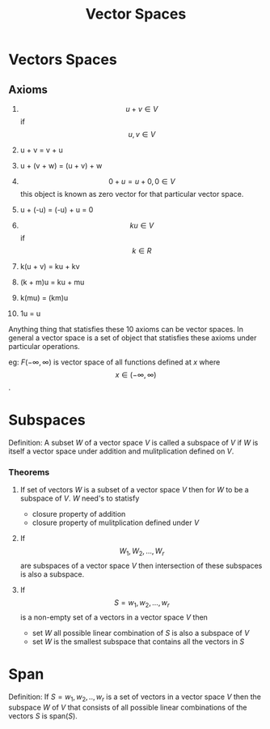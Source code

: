 :PROPERTIES:
:ID:       487dcd40-4ed5-47a3-bddd-2518efe0ffac
:END:
#+title: Vector Spaces

* Vectors Spaces
** Axioms
1. $$u + v \in V$$ if $$ u,v \in V$$

2. u + v = v + u

3. u + (v + w) = (u + v) + w

4. $$ 0 + u = u + 0, 0 \in V $$ this object is known as zero vector for that particular vector space.

5. u + (-u) = (-u) + u = 0

6. $$ ku \in V$$ if $$k \in R$$

7. k(u + v) = ku + kv

8. (k + m)u = ku + mu

9. k(mu) = (km)u

10. 1u = u

Anything thing that statisfies these 10 axioms can be vector spaces. In general a vector space is a set of object that
statisfies these axioms under particular operations.

eg: $F(-\infty,\infty)$ is vector space of all functions defined at $x$ where $$ x \in (-\infty,\infty)$$.

* Subspaces
:PROPERTIES:
:ID:       7b51c63c-9424-4ec4-b64c-5c63fc59cf49
:END:
  Definition: A subset $W$ of a vector space $V$ is called a subspace of $V$ if $W$ is itself a vector space under addition
  and mulitplication defined on $V$.

*** Theorems

1. If set of vectors $W$ is a subset of a vector space $V$ then for $W$ to be a subspace of $V$.
   $W$ need's to statisfy
   * closure property of addition
   * closure property of mulitplication
     defined under $V$

2. If $$W_1,W_2,...,W_r$$ are subspaces of a vector space $V$ then intersection of these subspaces is also a subspace.

3. If $$S = {w_1,w_2,...,w_r} $$ is a non-empty set of a vectors in a vector space $V$ then
   * set $W$ all possible linear combination of $S$ is also a subspace of $V$
   * set $W$ is the smallest subspace that contains all the vectors in $S$

* Span
:PROPERTIES:
:ID:       d424b4a1-0a33-4871-84cc-7e3d76721a49
:END:
Definition: If $S = {w_1,w_2,..,w_r}$ is a set of vectors in a vector space $V$ then the subspace $W$ of $V$ that
consists of all possible linear combinations of the vectors $S$ is span($S$).
